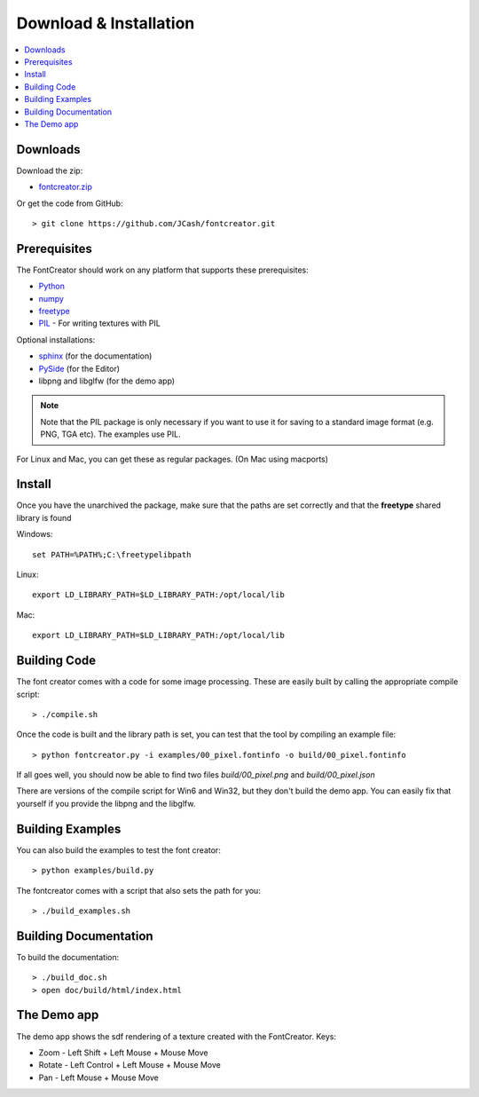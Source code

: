 Download & Installation
=======================

.. contents::
    :local:
    :backlinks: top


Downloads
---------

Download the zip:

- `fontcreator.zip <https://github.com/JCash/fontcreator/archive/master.zip>`_

Or get the code from GitHub::

	> git clone https://github.com/JCash/fontcreator.git


Prerequisites
-------------

The FontCreator should work on any platform that supports these prerequisites:

- `Python <http://www.python.org/download>`_
- `numpy <http://www.scipy.org/Download>`_
- `freetype <http://www.freetype.org/download.html>`_
- `PIL <http://www.pythonware.com/products/pil>`_ - For writing textures with PIL

Optional installations:

- `sphinx <http://sphinx.pocoo.org>`_ (for the documentation)
- `PySide <http://qt-project.org/wiki/PySideDownloads>`_ (for the Editor)

- libpng and libglfw (for the demo app)

.. note:: Note that the PIL package is only necessary if you want to use it for saving
	to a standard image format (e.g. PNG, TGA etc). The examples use PIL.

For Linux and Mac, you can get these as regular packages. (On Mac using macports)




Install
-------

Once you have the unarchived the package, make sure that the paths are set correctly
and that the **freetype** shared library is found

Windows::

    set PATH=%PATH%;C:\freetypelibpath
    
Linux::

    export LD_LIBRARY_PATH=$LD_LIBRARY_PATH:/opt/local/lib
    
Mac::

    export LD_LIBRARY_PATH=$LD_LIBRARY_PATH:/opt/local/lib


Building Code
-------------

The font creator comes with a code for some image processing. These are easily built by
calling the appropriate compile script::

	> ./compile.sh

Once the code is built and the library path is set, you can test that the tool by compiling an example file::

    > python fontcreator.py -i examples/00_pixel.fontinfo -o build/00_pixel.fontinfo

If all goes well, you should now be able to find two files *build/00_pixel.png* and *build/00_pixel.json*

There are versions of the compile script for Win6 and Win32, but they don't build the demo app.
You can easily fix that yourself if you provide the libpng and the libglfw.

Building Examples
-----------------

You can also build the examples to test the font creator::

    > python examples/build.py
    
The fontcreator comes with a script that also sets the path for you::

	> ./build_examples.sh
    

Building Documentation
----------------------

To build the documentation::

	> ./build_doc.sh
	> open doc/build/html/index.html
    

The Demo app
------------

The demo app shows the sdf rendering of a texture created with the FontCreator.
Keys:

- Zoom   - Left Shift + Left Mouse + Mouse Move
- Rotate - Left Control + Left Mouse + Mouse Move
- Pan    - Left Mouse + Mouse Move

.. image:: demo.png
